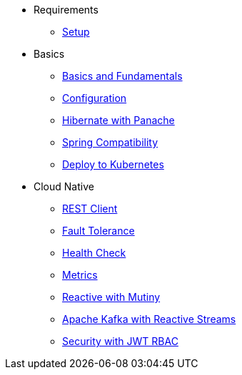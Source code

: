 * Requirements
** xref:setup.adoc[Setup]

* Basics
** xref:basics.adoc[Basics and Fundamentals]
** xref:configuration.adoc[Configuration]
** xref:panache.adoc[Hibernate with Panache]
** xref:spring.adoc[Spring Compatibility]
** xref:kubernetes.adoc[Deploy to Kubernetes]

* Cloud Native
** xref:rest-client.adoc[REST Client]
** xref:fault-tolerance.adoc[Fault Tolerance]
** xref:health.adoc[Health Check]
** xref:metrics.adoc[Metrics]
** xref:reactive.adoc[Reactive with Mutiny]
** xref:kafka-and-streams.adoc[Apache Kafka with Reactive Streams]
** xref:security.adoc[Security with JWT RBAC]